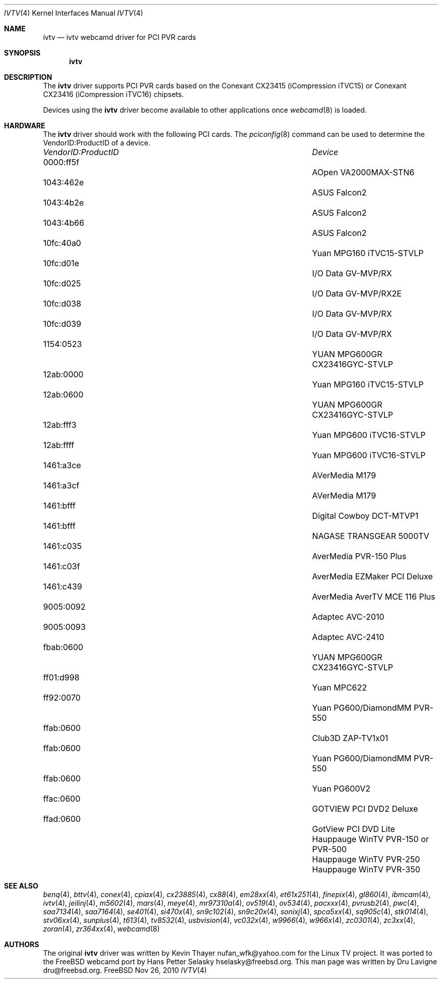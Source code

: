 .\"
.\" Copyright (c) 2010 Dru Lavigne <dru@freebsd.org>
.\"
.\" All rights reserved.
.\"
.\" Redistribution and use in source and binary forms, with or without
.\" modification, are permitted provided that the following conditions
.\" are met:
.\" 1. Redistributions of source code must retain the above copyright
.\"    notice, this list of conditions and the following disclaimer.
.\" 2. Redistributions in binary form must reproduce the above copyright
.\"    notice, this list of conditions and the following disclaimer in the
.\"    documentation and/or other materials provided with the distribution.
.\"
.\" THIS SOFTWARE IS PROVIDED BY THE AUTHOR AND CONTRIBUTORS ``AS IS'' AND
.\" ANY EXPRESS OR IMPLIED WARRANTIES, INCLUDING, BUT NOT LIMITED TO, THE
.\" IMPLIED WARRANTIES OF MERCHANTABILITY AND FITNESS FOR A PARTICULAR PURPOSE
.\" ARE DISCLAIMED.  IN NO EVENT SHALL THE AUTHOR OR CONTRIBUTORS BE LIABLE
.\" FOR ANY DIRECT, INDIRECT, INCIDENTAL, SPECIAL, EXEMPLARY, OR CONSEQUENTIAL 
.\" DAMAGES (INCLUDING, BUT NOT LIMITED TO, PROCUREMENT OF SUBSTITUTE GOODS
.\" OR SERVICES; LOSS OF USE, DATA, OR PROFITS; OR BUSINESS INTERRUPTION)
.\" HOWEVER CAUSED AND ON ANY THEORY OF LIABILITY, WHETHER IN CONTRACT, STRICT
.\" LIABILITY, OR TORT (INCLUDING NEGLIGENCE OR OTHERWISE) ARISING IN ANY WAY
.\" OUT OF THE USE OF THIS SOFTWARE, EVEN IF ADVISED OF THE POSSIBILITY OF
.\" SUCH DAMAGE.
.\"
.\"
.Dd Nov 26, 2010
.Dt IVTV 4
.Os FreeBSD
.Sh NAME
.Nm ivtv 
.Nd ivtv webcamd driver for PCI PVR cards
.Sh SYNOPSIS
.Nm
.Sh DESCRIPTION
The
.Nm
driver supports PCI PVR cards based on the Conexant CX23415 (iCompression iTVC15) or Conexant CX23416 (iCompression iTVC16) chipsets.
.Pp
Devices using the
.Nm
driver become available to other applications once
.Xr webcamd 8
is loaded.
.Sh HARDWARE
The
.Nm
driver should work with the following PCI cards. The
.Xr pciconfig 8
command can be used to determine the VendorID:ProductID of a device.
.Pp
.Bl -column -compact ".Li 0fe9:d62" "DViCO FusionHDTV USB"
.It Em "VendorID:ProductID" Ta Em Device
.It 0000:ff5f	 Ta "AOpen VA2000MAX-STN6"    
.It 1043:462e	 Ta "ASUS Falcon2"				
.It 1043:4b2e	 Ta "ASUS Falcon2"				
.It 1043:4b66	 Ta "ASUS Falcon2"    
.It 10fc:40a0	 Ta "Yuan MPG160 iTVC15-STVLP" 	
.It 10fc:d01e	 Ta "I/O Data GV-MVP/RX"    
.It 10fc:d025	 Ta "I/O Data GV-MVP/RX2E"    
.It 10fc:d038	 Ta "I/O Data GV-MVP/RX" 			
.It 10fc:d039	 Ta "I/O Data GV-MVP/RX" 			
.It 1154:0523	 Ta "YUAN MPG600GR CX23416GYC-STVLP" 
.It 12ab:0000	 Ta "Yuan MPG160 iTVC15-STVLP"  
.It 12ab:0600	 Ta "YUAN MPG600GR CX23416GYC-STVLP" 
.It 12ab:fff3	 Ta "Yuan MPG600 iTVC16-STVLP"  
.It 12ab:ffff	 Ta "Yuan MPG600 iTVC16-STVLP" 	
.It 1461:a3ce	 Ta "AVerMedia M179"     
.It 1461:a3cf	 Ta "AVerMedia M179" 				
.It 1461:bfff	 Ta "Digital Cowboy DCT-MTVP1"    
.It 1461:bfff	 Ta "NAGASE TRANSGEAR 5000TV"    
.It 1461:c035	 Ta "AverMedia PVR-150 Plus"   
.It 1461:c03f	 Ta "AverMedia EZMaker PCI Deluxe"  
.It 1461:c439	 Ta "AverMedia AverTV MCE 116 Plus"   
.It 9005:0092	 Ta "Adaptec AVC-2010"     
.It 9005:0093	 Ta "Adaptec AVC-2410"     
.It fbab:0600	 Ta "YUAN MPG600GR CX23416GYC-STVLP" 
.It ff01:d998	 Ta "Yuan MPC622"     
.It ff92:0070	 Ta "Yuan PG600/DiamondMM PVR-550"   
.It ffab:0600	 Ta "Club3D ZAP-TV1x01"    
.It ffab:0600	 Ta "Yuan PG600/DiamondMM PVR-550" 		
.It ffab:0600	 Ta "Yuan PG600V2"
.It ffac:0600	 Ta "GOTVIEW PCI DVD2 Deluxe"    
.It ffad:0600	 Ta "GotView PCI DVD Lite"  
.It 		 Ta "Hauppauge WinTV PVR-150 or PVR-500"
.It 		 Ta "Hauppauge WinTV PVR-250"
.It 		 Ta "Hauppauge WinTV PVR-350"
.El
.Pp
.Sh SEE ALSO
.Xr  benq 4 ,
.Xr  bttv 4 ,
.Xr  conex 4 ,
.Xr  cpiax 4 ,
.Xr  cx23885 4 ,
.Xr  cx88 4 ,
.Xr  em28xx 4 ,
.Xr  et61x251 4 ,
.Xr  finepix 4 ,
.Xr  gl860 4 ,
.Xr  ibmcam 4 ,
.Xr  ivtv 4 ,
.Xr  jeilinj 4 ,
.Xr  m5602 4 ,
.Xr  mars 4 ,
.Xr  meye 4 ,
.Xr  mr97310a 4 ,
.Xr ov519 4 ,
.Xr ov534 4 ,
.Xr pacxxx 4 ,
.Xr pvrusb2 4 ,
.Xr pwc 4 ,
.Xr saa7134 4 ,
.Xr saa7164 4 ,
.Xr se401 4 ,
.Xr si470x 4 ,
.Xr sn9c102 4 ,
.Xr sn9c20x 4 ,
.Xr sonixj 4 ,
.Xr spca5xx 4 ,
.Xr sq905c 4 ,
.Xr stk014 4 ,
.Xr stv06xx 4 ,
.Xr sunplus 4 ,
.Xr t613 4 ,
.Xr tv8532 4 ,
.Xr usbvision 4 ,
.Xr vc032x 4 ,
.Xr w9966 4 ,
.Xr w966x 4 ,
.Xr zc0301 4 ,
.Xr zc3xx 4 ,
.Xr zoran 4 ,
.Xr zr364xx 4 ,
.Xr webcamd 8
.Sh AUTHORS
.An -nosplit
The original
.Nm
driver was written by 
.An Kevin Thayer nufan_wfk@yahoo.com 
for the Linux TV project. It was ported to the FreeBSD webcamd port by 
.An Hans Petter Selasky hselasky@freebsd.org .
This man page was written by 
.An Dru Lavigne dru@freebsd.org .
.Pp
